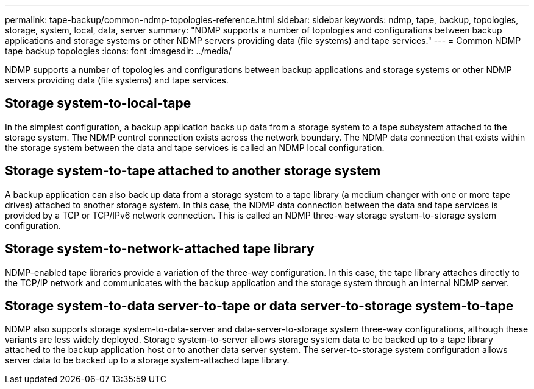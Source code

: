 ---
permalink: tape-backup/common-ndmp-topologies-reference.html
sidebar: sidebar
keywords: ndmp, tape, backup, topologies, storage, system, local, data, server
summary: "NDMP supports a number of topologies and configurations between backup applications and storage systems or other NDMP servers providing data (file systems) and tape services."
---
= Common NDMP tape backup topologies
:icons: font
:imagesdir: ../media/

[.lead]
NDMP supports a number of topologies and configurations between backup applications and storage systems or other NDMP servers providing data (file systems) and tape services.

== Storage system-to-local-tape

In the simplest configuration, a backup application backs up data from a storage system to a tape subsystem attached to the storage system. The NDMP control connection exists across the network boundary. The NDMP data connection that exists within the storage system between the data and tape services is called an NDMP local configuration.

== Storage system-to-tape attached to another storage system

A backup application can also back up data from a storage system to a tape library (a medium changer with one or more tape drives) attached to another storage system. In this case, the NDMP data connection between the data and tape services is provided by a TCP or TCP/IPv6 network connection. This is called an NDMP three-way storage system-to-storage system configuration.

== Storage system-to-network-attached tape library

NDMP-enabled tape libraries provide a variation of the three-way configuration. In this case, the tape library attaches directly to the TCP/IP network and communicates with the backup application and the storage system through an internal NDMP server.

== Storage system-to-data server-to-tape or data server-to-storage system-to-tape

NDMP also supports storage system-to-data-server and data-server-to-storage system three-way configurations, although these variants are less widely deployed. Storage system-to-server allows storage system data to be backed up to a tape library attached to the backup application host or to another data server system. The server-to-storage system configuration allows server data to be backed up to a storage system-attached tape library.
